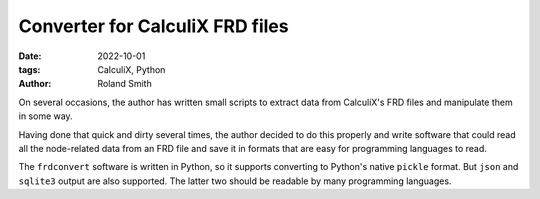 Converter for CalculiX FRD files
################################

:date: 2022-10-01
:tags: CalculiX, Python
:author: Roland Smith

.. Last modified: 2022-10-01T18:38:07+0200
.. vim:spelllang=en

On several occasions, the author has written small scripts to extract data
from CalculiX's FRD files and manipulate them in some way.

Having done that quick and dirty several times, the author decided to do this
properly and write software that could read all the node-related data from an
FRD file and save it in formats that are easy for programming languages to
read.

The ``frdconvert`` software is written in Python, so it supports converting to
Python's native ``pickle`` format. But ``json`` and ``sqlite3`` output are
also supported. The latter two should be readable by many programming
languages.



